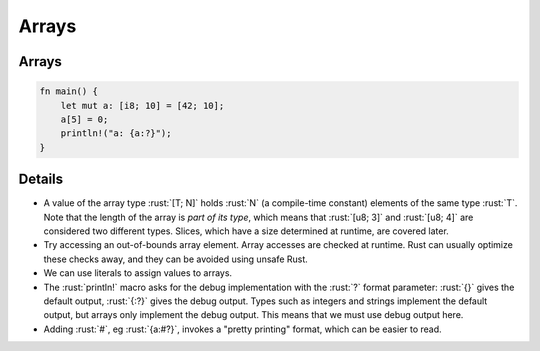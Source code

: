 ========
Arrays
========

--------
Arrays
--------

.. code:: rust

   fn main() {
       let mut a: [i8; 10] = [42; 10];
       a[5] = 0;
       println!("a: {a:?}");
   }

---------
Details
---------

-  A value of the array type :rust:`[T; N]` holds :rust:`N` (a compile-time
   constant) elements of the same type :rust:`T`. Note that the length of
   the array is *part of its type*, which means that :rust:`[u8; 3]` and
   :rust:`[u8; 4]` are considered two different types. Slices, which have a
   size determined at runtime, are covered later.

-  Try accessing an out-of-bounds array element. Array accesses are
   checked at runtime. Rust can usually optimize these checks away, and
   they can be avoided using unsafe Rust.

-  We can use literals to assign values to arrays.

-  The :rust:`println!` macro asks for the debug implementation with the
   :rust:`?` format parameter: :rust:`{}` gives the default output, :rust:`{:?}`
   gives the debug output. Types such as integers and strings implement
   the default output, but arrays only implement the debug output. This
   means that we must use debug output here.

-  Adding :rust:`#`, eg :rust:`{a:#?}`, invokes a "pretty printing" format,
   which can be easier to read.
